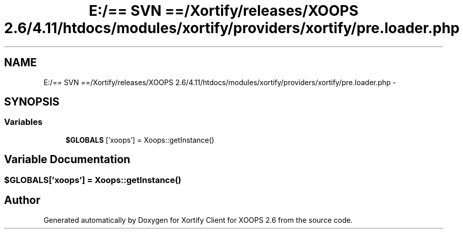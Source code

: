 .TH "E:/== SVN ==/Xortify/releases/XOOPS 2.6/4.11/htdocs/modules/xortify/providers/xortify/pre.loader.php" 3 "Fri Jul 26 2013" "Version 4.11" "Xortify Client for XOOPS 2.6" \" -*- nroff -*-
.ad l
.nh
.SH NAME
E:/== SVN ==/Xortify/releases/XOOPS 2.6/4.11/htdocs/modules/xortify/providers/xortify/pre.loader.php \- 
.SH SYNOPSIS
.br
.PP
.SS "Variables"

.in +1c
.ti -1c
.RI "\fB$GLOBALS\fP ['xoops'] = Xoops::getInstance()"
.br
.in -1c
.SH "Variable Documentation"
.PP 
.SS "$GLOBALS['xoops'] = Xoops::getInstance()"

.SH "Author"
.PP 
Generated automatically by Doxygen for Xortify Client for XOOPS 2\&.6 from the source code\&.
